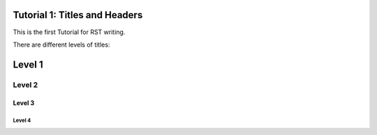Tutorial 1: Titles and Headers
==============================

This is the first Tutorial for RST writing.

There are different levels of titles:

Level 1 
=======

Level 2
-------

Level 3
^^^^^^^

Level 4
"""""""
